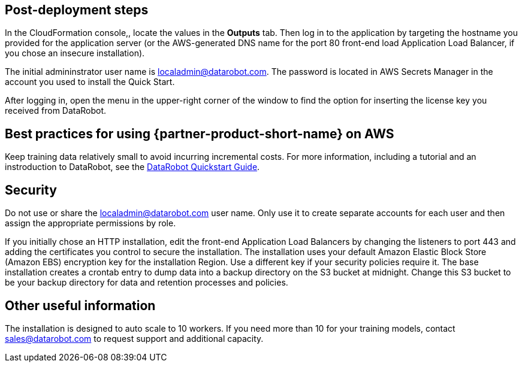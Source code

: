 // Add steps as necessary for accessing the software, post-configuration, and testing. Don’t include full usage instructions for your software, but add links to your product documentation for that information.
//Should any sections not be applicable, remove them

== Post-deployment steps
// If post-deployment steps are required, add them here. If not, remove the heading

In the CloudFormation console,, locate the values in the *Outputs* tab. Then log in to the application by targeting the hostname you provided for the application server (or the AWS-generated DNS name for the port 80 front-end load Application Load Balancer, if you chose an insecure installation). 

The initial admininstrator user name is localadmin@datarobot.com. The password is located in AWS Secrets Manager in the account you used to install the Quick Start.

After logging in, open the menu in the upper-right corner of the window to find the option for inserting the license key you received from DataRobot.

== Best practices for using {partner-product-short-name} on AWS
// Provide post-deployment best practices for using the technology on AWS, including considerations such as migrating data, backups, ensuring high performance, high availability, etc. Link to software documentation for detailed information.

Keep training data relatively small to avoid incurring incremental costs. For more information, including a tutorial and an instroduction to DataRobot, see the https://api-docs.datarobot.com/docs/quickstart-guide[DataRobot Quickstart Guide]. 

== Security
// Provide post-deployment best practices for using the technology on AWS, including considerations such as migrating data, backups, ensuring high performance, high availability, etc. Link to software documentation for detailed information.

Do not use or share the localadmin@datarobot.com user name. Only use it to create separate accounts for each user and then assign the appropriate permissions by role.

If you initially chose an HTTP installation, edit the front-end Application Load Balancers by changing the listeners to port 443 and adding the certificates you control to secure the installation.
The installation uses your default Amazon Elastic Block Store (Amazon EBS) encryption key for the installation Region. Use a different key if your security policies require it.
The base installation creates a crontab entry to dump data into a backup directory on the S3 bucket at midnight. Change this S3 bucket to be your backup directory for data and retention processes and policies.

== Other useful information
//Provide any other information of interest to users, especially focusing on areas where AWS or cloud usage differs from on-premises usage.

The installation is designed to auto scale to 10 workers. If you need more than 10 for your training models, contact sales@datarobot.com to request support and additional capacity.
